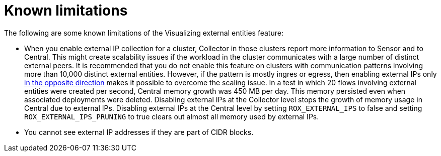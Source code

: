// Module included in the following assemblies:
//
// * operating/visualizing-external-entities.adoc
:_mod-docs-content-type: CONCEPT
[id="visualizing-external-entities-known-limitations_{context}"]
= Known limitations

[role="_abstract"]
The following are some known limitations of the Visualizing external entities feature:

* When you enable external IP collection for a cluster, Collector in those clusters report more information to Sensor and to Central. This might create scalability issues if the workload in the cluster communicates with a large number of distinct external peers. It is recommended that you do not enable this feature on clusters with communication patterns involving more than 10,000 distinct external entities. However, if the pattern is mostly ingres or egress, then enabling external IPs only xref:../operating/using-collector-runtime-configuration.adoc#using-collector-runtime-configuration[in the opposite direction] makes it possible to overcome the scaling issue. In a test in which 20 flows involving external entities were created per second, Central memory growth was 450 MB per day. This memory persisted even when associated deployments were deleted. Disabling external IPs at the Collector level stops the growth of memory usage in Central due to external IPs. Disabling external IPs at the Central level by setting `ROX_EXTERNAL_IPS` to false and setting `ROX_EXTERNAL_IPS_PRUNING` to true clears out almost all memory used by external IPs.
* You cannot see external IP addresses if they are part of CIDR blocks.
